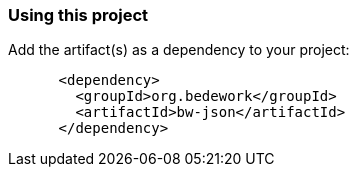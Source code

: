 === Using this project
Add the artifact(s) as a dependency to your project:

[source]
----
      <dependency>
        <groupId>org.bedework</groupId>
        <artifactId>bw-json</artifactId>
      </dependency>
----
